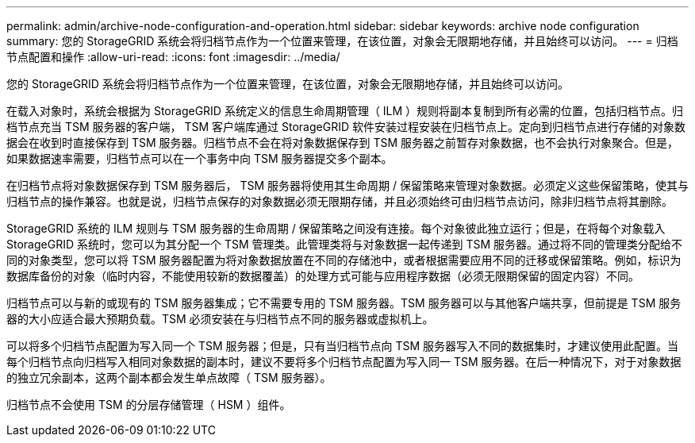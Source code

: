 ---
permalink: admin/archive-node-configuration-and-operation.html 
sidebar: sidebar 
keywords: archive node configuration 
summary: 您的 StorageGRID 系统会将归档节点作为一个位置来管理，在该位置，对象会无限期地存储，并且始终可以访问。 
---
= 归档节点配置和操作
:allow-uri-read: 
:icons: font
:imagesdir: ../media/


[role="lead"]
您的 StorageGRID 系统会将归档节点作为一个位置来管理，在该位置，对象会无限期地存储，并且始终可以访问。

在载入对象时，系统会根据为 StorageGRID 系统定义的信息生命周期管理（ ILM ）规则将副本复制到所有必需的位置，包括归档节点。归档节点充当 TSM 服务器的客户端， TSM 客户端库通过 StorageGRID 软件安装过程安装在归档节点上。定向到归档节点进行存储的对象数据会在收到时直接保存到 TSM 服务器。归档节点不会在将对象数据保存到 TSM 服务器之前暂存对象数据，也不会执行对象聚合。但是，如果数据速率需要，归档节点可以在一个事务中向 TSM 服务器提交多个副本。

在归档节点将对象数据保存到 TSM 服务器后， TSM 服务器将使用其生命周期 / 保留策略来管理对象数据。必须定义这些保留策略，使其与归档节点的操作兼容。也就是说，归档节点保存的对象数据必须无限期存储，并且必须始终可由归档节点访问，除非归档节点将其删除。

StorageGRID 系统的 ILM 规则与 TSM 服务器的生命周期 / 保留策略之间没有连接。每个对象彼此独立运行；但是，在将每个对象载入 StorageGRID 系统时，您可以为其分配一个 TSM 管理类。此管理类将与对象数据一起传递到 TSM 服务器。通过将不同的管理类分配给不同的对象类型，您可以将 TSM 服务器配置为将对象数据放置在不同的存储池中，或者根据需要应用不同的迁移或保留策略。例如，标识为数据库备份的对象（临时内容，不能使用较新的数据覆盖）的处理方式可能与应用程序数据（必须无限期保留的固定内容）不同。

归档节点可以与新的或现有的 TSM 服务器集成；它不需要专用的 TSM 服务器。TSM 服务器可以与其他客户端共享，但前提是 TSM 服务器的大小应适合最大预期负载。TSM 必须安装在与归档节点不同的服务器或虚拟机上。

可以将多个归档节点配置为写入同一个 TSM 服务器；但是，只有当归档节点向 TSM 服务器写入不同的数据集时，才建议使用此配置。当每个归档节点向归档写入相同对象数据的副本时，建议不要将多个归档节点配置为写入同一 TSM 服务器。在后一种情况下，对于对象数据的独立冗余副本，这两个副本都会发生单点故障（ TSM 服务器）。

归档节点不会使用 TSM 的分层存储管理（ HSM ）组件。
